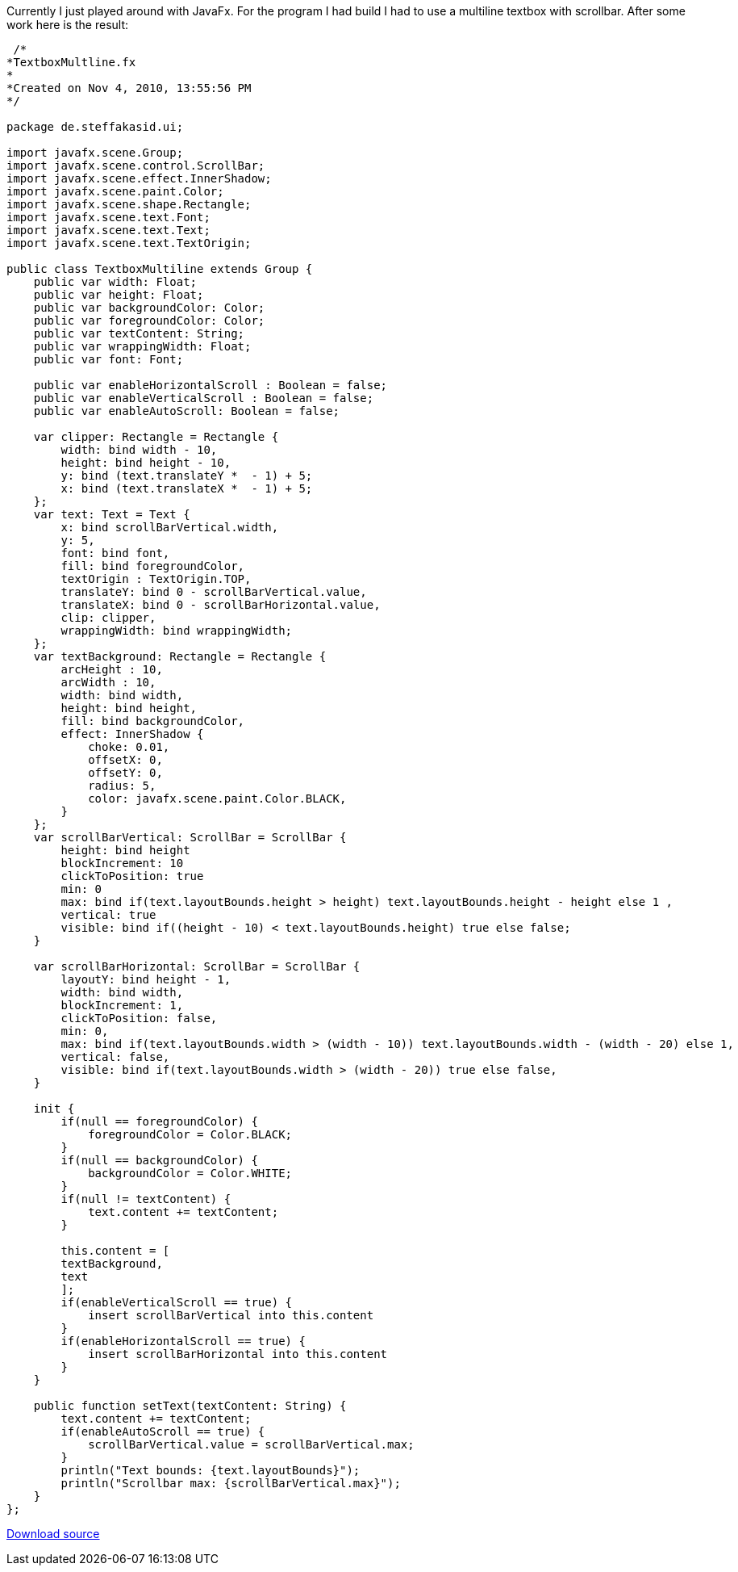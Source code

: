 :source-highlighter: highlightjs
Currently I just played around with JavaFx. For the program I had build I had to use a multiline textbox with scrollbar. After some work here is the result:

[source,java,linenums]
----
 /*
*TextboxMultline.fx
*
*Created on Nov 4, 2010, 13:55:56 PM
*/ 

package de.steffakasid.ui;

import javafx.scene.Group;
import javafx.scene.control.ScrollBar;
import javafx.scene.effect.InnerShadow;
import javafx.scene.paint.Color;
import javafx.scene.shape.Rectangle;
import javafx.scene.text.Font;
import javafx.scene.text.Text;
import javafx.scene.text.TextOrigin;

public class TextboxMultiline extends Group {
    public var width: Float;
    public var height: Float;
    public var backgroundColor: Color;
    public var foregroundColor: Color;
    public var textContent: String;
    public var wrappingWidth: Float;
    public var font: Font;
     
    public var enableHorizontalScroll : Boolean = false;
    public var enableVerticalScroll : Boolean = false;
    public var enableAutoScroll: Boolean = false; 
    
    var clipper: Rectangle = Rectangle {
        width: bind width - 10, 
        height: bind height - 10, 
        y: bind (text.translateY *  - 1) + 5;
        x: bind (text.translateX *  - 1) + 5;
    }; 
    var text: Text = Text {
        x: bind scrollBarVertical.width, 
        y: 5, 
        font: bind font, 
        fill: bind foregroundColor, 
        textOrigin : TextOrigin.TOP, 
        translateY: bind 0 - scrollBarVertical.value, 
        translateX: bind 0 - scrollBarHorizontal.value, 
        clip: clipper, 
        wrappingWidth: bind wrappingWidth;
    };
    var textBackground: Rectangle = Rectangle {
        arcHeight : 10, 
        arcWidth : 10, 
        width: bind width, 
        height: bind height, 
        fill: bind backgroundColor, 
        effect: InnerShadow {
            choke: 0.01, 
            offsetX: 0, 
            offsetY: 0, 
            radius: 5, 
            color: javafx.scene.paint.Color.BLACK, 
        }
    };
    var scrollBarVertical: ScrollBar = ScrollBar {
        height: bind height  
        blockIncrement: 10
        clickToPosition: true
        min: 0
        max: bind if(text.layoutBounds.height > height) text.layoutBounds.height - height else 1 , 
        vertical: true
        visible: bind if((height - 10) < text.layoutBounds.height) true else false;
    }
    
    var scrollBarHorizontal: ScrollBar = ScrollBar {
        layoutY: bind height - 1, 
        width: bind width, 
        blockIncrement: 1, 
        clickToPosition: false, 
        min: 0, 
        max: bind if(text.layoutBounds.width > (width - 10)) text.layoutBounds.width - (width - 20) else 1, 
        vertical: false, 
        visible: bind if(text.layoutBounds.width > (width - 20)) true else false, 
    }
    
    init {
        if(null == foregroundColor) {
            foregroundColor = Color.BLACK;
        }
        if(null == backgroundColor) {
            backgroundColor = Color.WHITE;
        }
        if(null != textContent) {
            text.content += textContent;
        }

        this.content = [
        textBackground, 
        text
        ];
        if(enableVerticalScroll == true) {
            insert scrollBarVertical into this.content
        }
        if(enableHorizontalScroll == true) {
            insert scrollBarHorizontal into this.content
        }
    }
    
    public function setText(textContent: String) {
        text.content += textContent;
        if(enableAutoScroll == true) {
            scrollBarVertical.value = scrollBarVertical.max;
        }
        println("Text bounds: {text.layoutBounds}");
        println("Scrollbar max: {scrollBarVertical.max}");
    } 
};
----

link:http://www.withouthat.org/~sid/upload/TextboxMultiline.zip[Download source]